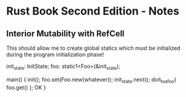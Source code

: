 * Rust Book Second Edition - Notes

** Interior Mutability with RefCell

This should allow me to create global statics
which must be initialized during the program
initialization phase!

init_state: InitState;
foo: static1<Foo>(&init_state);


main() {
  init();
	foo.set(Foo.new(whatever));
	init_state.next();
	doit_to_a_foo( foo.get() ); OK
}
